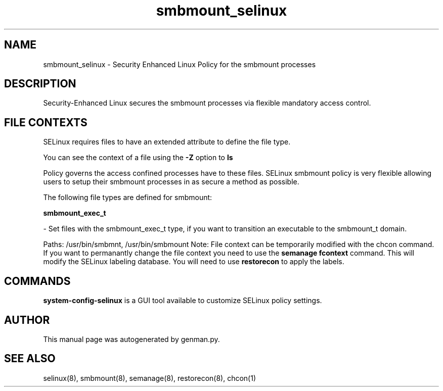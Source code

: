 .TH  "smbmount_selinux"  "8"  "smbmount" "dwalsh@redhat.com" "smbmount SELinux Policy documentation"
.SH "NAME"
smbmount_selinux \- Security Enhanced Linux Policy for the smbmount processes
.SH "DESCRIPTION"

Security-Enhanced Linux secures the smbmount processes via flexible mandatory access
control.  

.SH FILE CONTEXTS
SELinux requires files to have an extended attribute to define the file type. 
.PP
You can see the context of a file using the \fB\-Z\fP option to \fBls\bP
.PP
Policy governs the access confined processes have to these files. 
SELinux smbmount policy is very flexible allowing users to setup their smbmount processes in as secure a method as possible.
.PP 
The following file types are defined for smbmount:


.EX
.B smbmount_exec_t 
.EE

- Set files with the smbmount_exec_t type, if you want to transition an executable to the smbmount_t domain.

.br
Paths: 
/usr/bin/smbmnt, /usr/bin/smbmount
Note: File context can be temporarily modified with the chcon command.  If you want to permanantly change the file context you need to use the 
.B semanage fcontext 
command.  This will modify the SELinux labeling database.  You will need to use
.B restorecon
to apply the labels.

.SH "COMMANDS"

.PP
.B system-config-selinux 
is a GUI tool available to customize SELinux policy settings.

.SH AUTHOR	
This manual page was autogenerated by genman.py.

.SH "SEE ALSO"
selinux(8), smbmount(8), semanage(8), restorecon(8), chcon(1)
